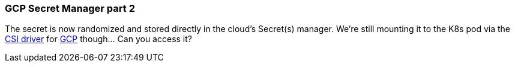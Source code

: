 === GCP Secret Manager part 2

The secret is now randomized and stored directly in the cloud's Secret(s) manager. We're still mounting it to the K8s pod via the https://secrets-store-csi-driver.sigs.k8s.io[CSI driver] for https://github.com/GoogleCloudPlatform/secrets-store-csi-driver-provider-gcp[GCP] though... Can you access it?
